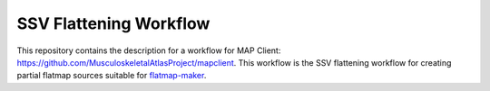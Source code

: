SSV Flattening Workflow
=======================

This repository contains the description for a workflow for MAP Client: https://github.com/MusculoskeletalAtlasProject/mapclient.
This workflow is the SSV flattening workflow for creating partial flatmap sources suitable for `flatmap-maker <https://github.com/AnatomicMaps/flatmap-maker>`_.

